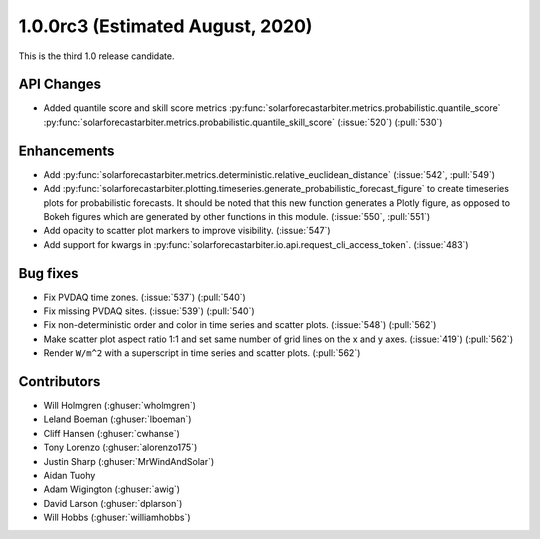 .. _whatsnew_100rc3:

1.0.0rc3 (Estimated August, 2020)
---------------------------------

This is the third 1.0 release candidate.


API Changes
~~~~~~~~~~~
* Added quantile score and skill score metrics
  :py:func:`solarforecastarbiter.metrics.probabilistic.quantile_score`
  :py:func:`solarforecastarbiter.metrics.probabilistic.quantile_skill_score` (:issue:`520`) (:pull:`530`)


Enhancements
~~~~~~~~~~~~
* Add :py:func:`solarforecastarbiter.metrics.deterministic.relative_euclidean_distance`
  (:issue:`542`, :pull:`549`)

* Add :py:func:`solarforecastarbiter.plotting.timeseries.generate_probabilistic_forecast_figure`
  to create timeseries plots for probabilistic forecasts. It should be noted
  that this new function generates a Plotly figure, as opposed to Bokeh figures
  which are generated by other functions in this module.
  (:issue:`550`, :pull:`551`)

* Add opacity to scatter plot markers to improve visibility. (:issue:`547`)

* Add support for kwargs in
  :py:func:`solarforecastarbiter.io.api.request_cli_access_token`. (:issue:`483`)

Bug fixes
~~~~~~~~~
* Fix PVDAQ time zones. (:issue:`537`) (:pull:`540`)
* Fix missing PVDAQ sites. (:issue:`539`) (:pull:`540`)
* Fix non-deterministic order and color in time series and scatter plots.
  (:issue:`548`) (:pull:`562`)
* Make scatter plot aspect ratio 1:1 and set same number of grid lines on
  the x and y axes. (:issue:`419`) (:pull:`562`)
* Render ``W/m^2`` with a superscript in time series and scatter plots.
  (:pull:`562`)

Contributors
~~~~~~~~~~~~

* Will Holmgren (:ghuser:`wholmgren`)
* Leland Boeman (:ghuser:`lboeman`)
* Cliff Hansen (:ghuser:`cwhanse`)
* Tony Lorenzo (:ghuser:`alorenzo175`)
* Justin Sharp (:ghuser:`MrWindAndSolar`)
* Aidan Tuohy
* Adam Wigington (:ghuser:`awig`)
* David Larson (:ghuser:`dplarson`)
* Will Hobbs (:ghuser:`williamhobbs`)
